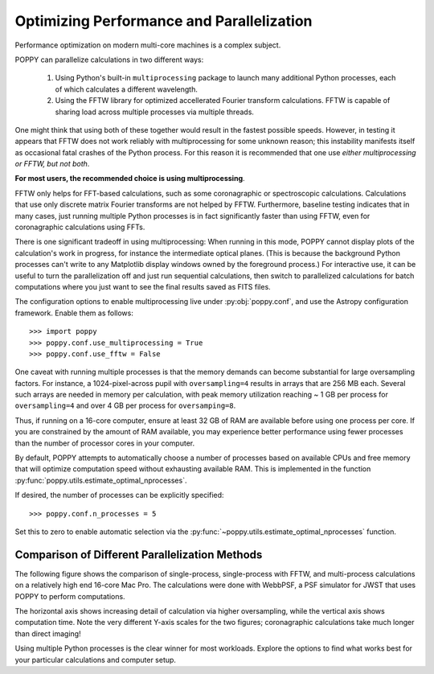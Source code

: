 .. _performance_and_parallelization:

Optimizing Performance and Parallelization
==========================================

Performance optimization on modern multi-core machines is a complex subject.

POPPY can parallelize calculations in two different ways:

  1. Using Python's built-in ``multiprocessing`` package to launch many additional Python
     processes, each of which calculates a different wavelength.
  2. Using the FFTW library for optimized accellerated Fourier transform calculations.
     FFTW is capable of sharing load across multiple processes via multiple threads.

One might think that using both of these together would result in the fastest possible speeds.
However, in testing it appears that FFTW does not work reliably with multiprocessing for some
unknown reason; this instability manifests itself as occasional fatal crashes of the Python process.
For this reason it is recommended that one use *either multiprocessing or FFTW, but not both*.

**For most users, the recommended choice is using multiprocessing**.

FFTW only helps for FFT-based calculations, such as some coronagraphic or spectroscopic calculations.
Calculations that use only discrete matrix Fourier transforms are not helped by FFTW.
Furthermore, baseline testing indicates that in many cases, just running multiple Python processes is in fact
significantly faster than using FFTW, even for coronagraphic calculations using FFTs.

There is one significant tradeoff in using multiprocessing: When running in this mode, POPPY cannot display plots of the
calculation's work in progress, for instance the intermediate optical planes. (This is because the background Python processes can't
write to any Matplotlib display windows owned by the foreground process.) For interactive use, it can be useful to turn the parallelization
off and just run sequential calculations, then switch to parallelized calculations for batch computations where you just want to see the final results
saved as FITS files.

The configuration options to enable multiprocessing live under :py:obj:`poppy.conf`, and use the Astropy configuration framework. Enable them as follows::

   >>> import poppy
   >>> poppy.conf.use_multiprocessing = True
   >>> poppy.conf.use_fftw = False

One caveat with running multiple processes is that the memory demands can become substantial for large oversampling factors.  For instance, a 1024-pixel-across pupil with ``oversampling=4`` results in arrays that are 256 MB each. Several such arrays are needed in memory per calculation, with peak memory utilization reaching ~ 1 GB per process for ``oversampling=4`` and over 4 GB per process for ``oversamping=8``.

Thus, if running on a 16-core computer, ensure at least 32 GB of RAM are available before using one process per core. If you are constrained by the amount of RAM available, you may experience better performance using fewer processes than the number of processor cores in your computer.

By default, POPPY attempts to automatically choose a number of processes based on available CPUs and free memory that will optimize computation speed without exhausting available RAM. This is implemented in the function :py:func:`poppy.utils.estimate_optimal_nprocesses`.

If desired, the number of processes can be explicitly specified::

  >>> poppy.conf.n_processes = 5

Set this to zero to enable automatic selection via the :py:func:`~poppy.utils.estimate_optimal_nprocesses` function.

Comparison of Different Parallelization Methods
------------------------------------------------

The following figure shows the comparison of single-process, single-process with FFTW, and multi-process calculations on a relatively high end 16-core Mac Pro. The calculations were done with WebbPSF, a PSF simulator for JWST that uses POPPY to perform computations.

The horizontal axis shows increasing detail of calculation via higher oversampling, while the vertical axis shows computation time. Note the very different
Y-axis scales for the two figures; coronagraphic calculations take much longer than direct imaging!

.. image:: ./fig_parallel_performance_16coreMacPro.png
   :scale: 100%
   :align: center
   :alt: Graphs of performance with different parallelization options

Using multiple Python processes is the clear winner for most workloads. Explore the options to find what works best for your particular calculations and computer setup.
